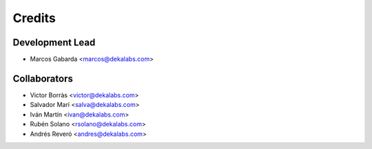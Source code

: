 =======
Credits
=======

Development Lead
----------------

* Marcos Gabarda <marcos@dekalabs.com>

Collaborators
-------------

* Victor Borràs <victor@dekalabs.com>
* Salvador Marí <salva@dekalabs.com>
* Iván Martín <ivan@dekalabs.com>
* Rubén Solano <rsolano@dekalabs.com>
* Andrés Reveró <andres@dekalabs.com>